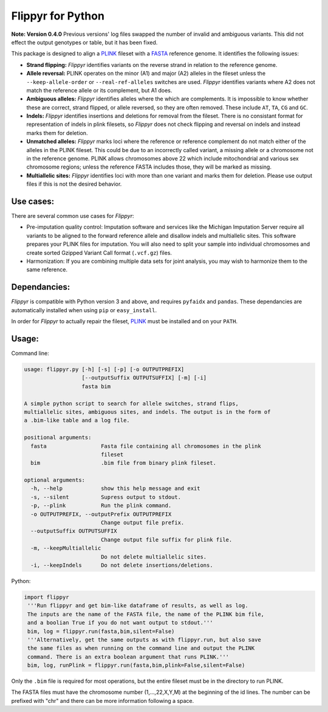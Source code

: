 Flippyr for Python
==================
**Note: Version 0.4.0** Previous versions' log files swapped the number of invalid and ambiguous variants. This did not effect the output genotypes or table, but it has been fixed.

This package is designed to align a PLINK_ fileset with a FASTA_ reference genome. It identifies the following issues:

.. _FASTA: https://en.wikipedia.org/wiki/FASTA_format
.. _PLINK: https://www.cog-genomics.org/plink2

- **Strand flipping:** *Flippyr* identifies variants on the reverse strand in relation to the reference genome.
- **Allele reversal:** PLINK operates on the minor (A1) and major (A2) alleles in the fileset unless the ``--keep-allele-order`` or ``--real-ref-alleles`` switches are used. *Flippyr* identifies variants where A2 does not match the reference allele or its complement, but A1 does.
- **Ambiguous alleles:** *Flippyr* identifies alleles where the which are complements. It is impossible to know whether these are correct, strand flipped, or allele reversed, so they are often removed. These include ``AT``, ``TA``, ``CG`` and ``GC``.
- **Indels:** *Flippyr* identifies insertions and deletions for removal from the fileset. There is no consistant format for representation of indels in plink filesets, so *Flippyr* does not check flipping and reversal on indels and instead marks them for deletion.
- **Unmatched alleles:** *Flippyr* marks loci where the reference or reference complement do not match either of the alleles in the PLINK fileset. This could be due to an incorrectly called variant, a missing allele or a chromosome not in the reference genome. PLINK allows chromosomes above 22 which include mitochondrial and various sex chromosome regions; unless the reference FASTA includes those, they will be marked as missing.
- **Multiallelic sites:** *Flippyr* identifies loci with more than one variant and marks them for deletion. Please use output files if this is not the desired behavior.

Use cases:
----------

There are several common use cases for *Flippyr*:

- Pre-imputation quality control: Imputation software and services like the Michigan Imputation Server require all variants to be aligned to the forward reference allele and disallow indels and multiallelic sites. This software prepares your PLINK files for imputation. You will also need to split your sample into individual chromosomes and create sorted Gzipped Variant Call format (``.vcf.gz``) files.
- Harmonization: If you are combining multiple data sets for joint analysis, you may wish to harmonize them to the same reference.

Dependancies:
-------------
*Flippyr* is compatible with Python version 3 and above, and requires ``pyfaidx`` and ``pandas``. These dependancies are automatically installed when using ``pip`` or ``easy_install``.

In order for *Flippyr* to actually repair the fileset, PLINK_ must be installed and on your ``PATH``.

Usage:
------
Command line:

.. code::

  usage: flippyr.py [-h] [-s] [-p] [-o OUTPUTPREFIX]
                    [--outputSuffix OUTPUTSUFFIX] [-m] [-i]
                    fasta bim

  A simple python script to search for allele switches, strand flips,
  multiallelic sites, ambiguous sites, and indels. The output is in the form of
  a .bim-like table and a log file.

  positional arguments:
    fasta                 Fasta file containing all chromosomes in the plink
                          fileset
    bim                   .bim file from binary plink fileset.

  optional arguments:
    -h, --help            show this help message and exit
    -s, --silent          Supress output to stdout.
    -p, --plink           Run the plink command.
    -o OUTPUTPREFIX, --outputPrefix OUTPUTPREFIX
                          Change output file prefix.
    --outputSuffix OUTPUTSUFFIX
                          Change output file suffix for plink file.
    -m, --keepMultiallelic
                          Do not delete multiallelic sites.
    -i, --keepIndels      Do not delete insertions/deletions.

Python:

.. code:: python

 import flippyr
  '''Run flippyr and get bim-like dataframe of results, as well as log.
  The inputs are the name of the FASTA file, the name of the PLINK bim file,
  and a boolian True if you do not want output to stdout.'''
  bim, log = flippyr.run(fasta,bim,silent=False)
  '''Alternatively, get the same outputs as with flippyr.run, but also save
  the same files as when running on the command line and output the PLINK
  command. There is an extra boolean argument that runs PLINK.'''
  bim, log, runPlink = flippyr.run(fasta,bim,plink=False,silent=False)

Only the ``.bim`` file is required for most operations, but the entire fileset must be in the directory to run PLINK.

The FASTA files must have the chromosome number (1,...,22,X,Y,M) at the beginning of the id lines. The number can be prefixed with "chr" and there can be more information following a space.
